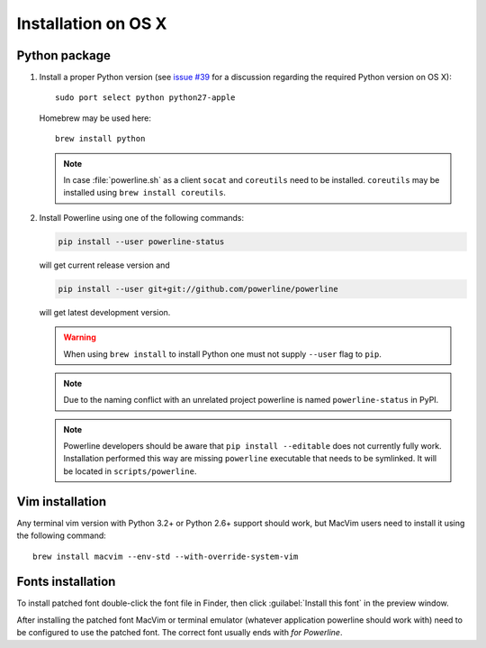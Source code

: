 ********************
Installation on OS X
********************

Python package
==============

1. Install a proper Python version (see `issue #39 
   <https://github.com/powerline/powerline/issues/39>`_ for a discussion 
   regarding the required Python version on OS X)::

       sudo port select python python27-apple

   Homebrew may be used here::

       brew install python

   .. note::
      In case :file:`powerline.sh` as a client ``socat`` and ``coreutils`` need 
      to be installed. ``coreutils`` may be installed using ``brew install 
      coreutils``.

2. Install Powerline using one of the following commands:

   .. code-block:: sh

       pip install --user powerline-status

   will get current release version and

   .. code-block:: sh

       pip install --user git+git://github.com/powerline/powerline

   will get latest development version.

   .. warning::
      When using ``brew install`` to install Python one must not supply
      ``--user`` flag to ``pip``.

   .. note::
      Due to the naming conflict with an unrelated project powerline is named 
      ``powerline-status`` in PyPI.

   .. note::
      Powerline developers should be aware that ``pip install --editable`` does 
      not currently fully work. Installation performed this way are missing 
      ``powerline`` executable that needs to be symlinked. It will be located in 
      ``scripts/powerline``.

Vim installation
================

Any terminal vim version with Python 3.2+ or Python 2.6+ support should work, 
but MacVim users need to install it using the following command::

    brew install macvim --env-std --with-override-system-vim

Fonts installation
==================

To install patched font double-click the font file in Finder, then click 
:guilabel:`Install this font` in the preview window.

After installing the patched font MacVim or terminal emulator (whatever 
application powerline should work with) need to be configured to use the patched 
font. The correct font usually ends with *for Powerline*.
